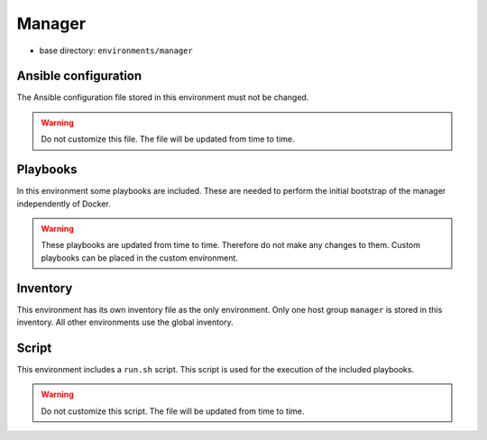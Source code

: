 =======
Manager
=======

* base directory: ``environments/manager``

Ansible configuration
=====================

The Ansible configuration file stored in this environment must not be changed.

.. warning::

   Do not customize this file. The file will be updated from time to time.

Playbooks
=========

In this environment some playbooks are included. These are needed to perform the initial
bootstrap of the manager independently of Docker.

.. warning::

   These playbooks are updated from time to time. Therefore do not make any changes to them.
   Custom playbooks can be placed in the custom environment.

Inventory
=========

This environment has its own inventory file as the only environment. Only one host group
``manager`` is stored in this inventory. All other environments use the global inventory.

Script
======

This environment includes a ``run.sh`` script. This script is used for the execution of the
included playbooks.

.. warning::

   Do not customize this script. The file will be updated from time to time.
